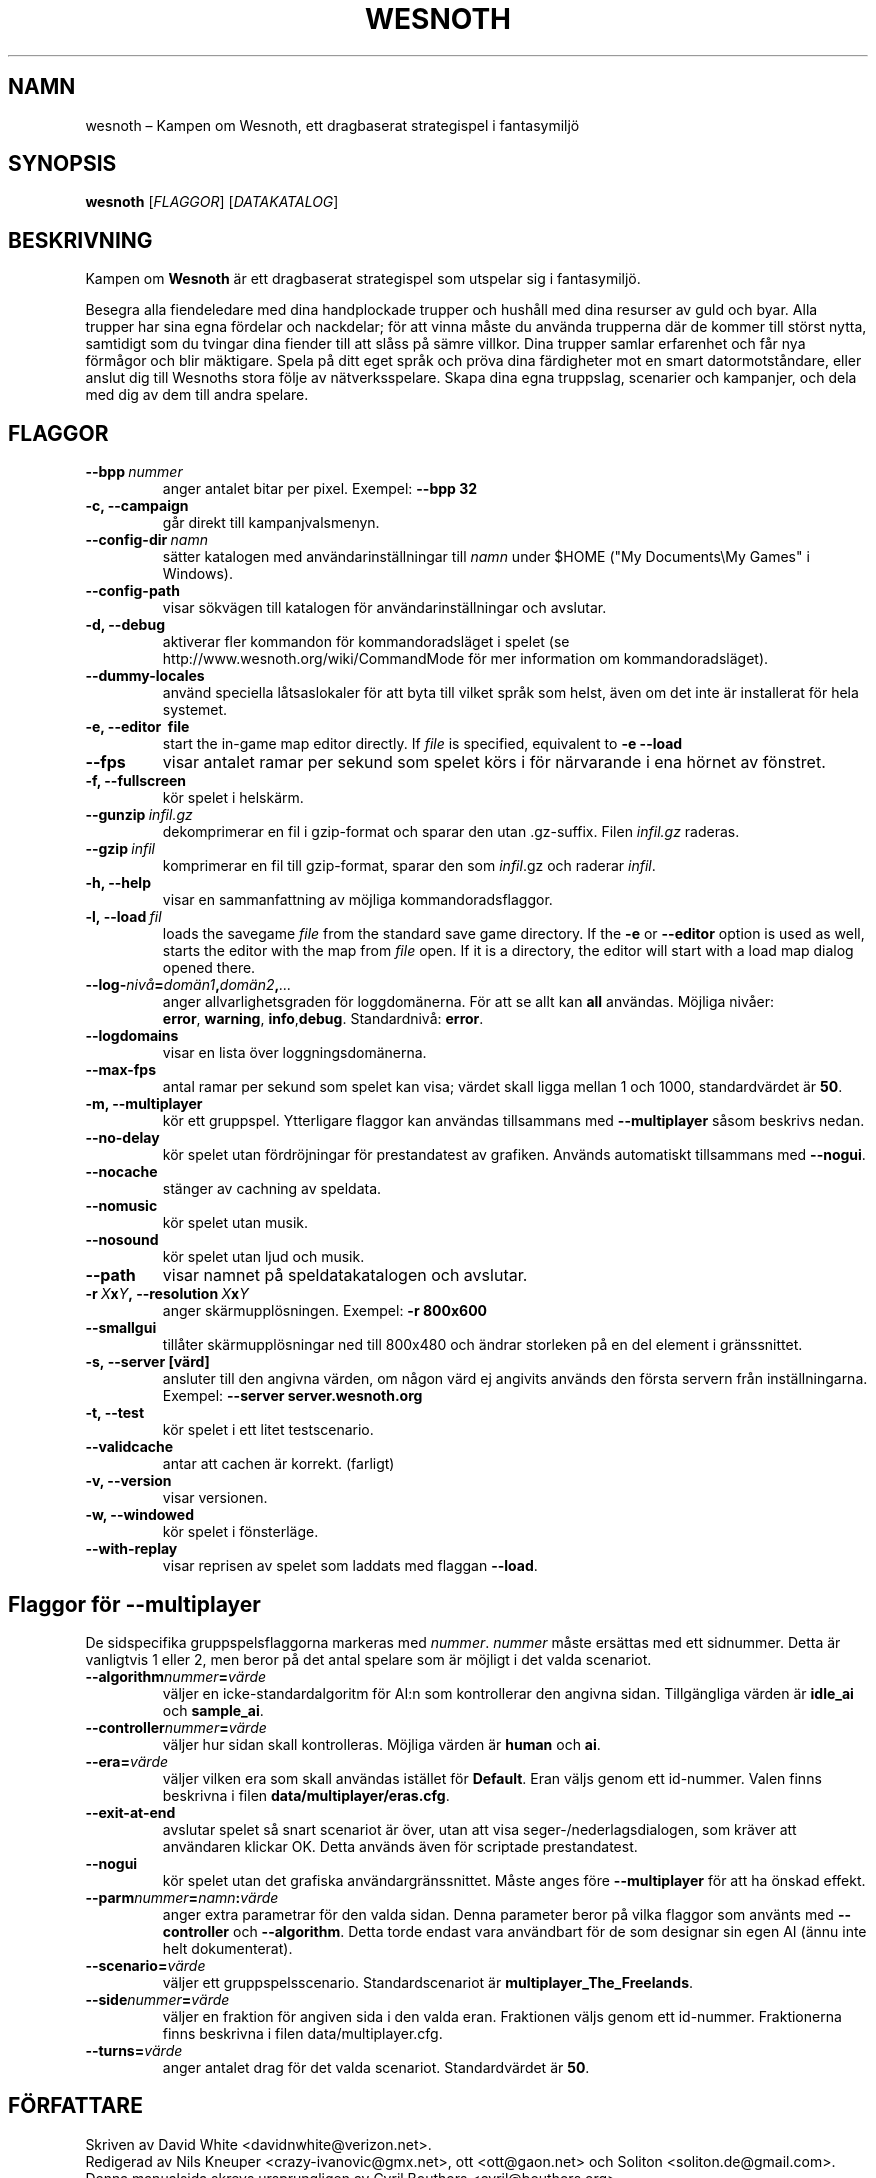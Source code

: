 .\" This program is free software; you can redistribute it and/or modify
.\" it under the terms of the GNU General Public License as published by
.\" the Free Software Foundation; either version 2 of the License, or
.\" (at your option) any later version.
.\"
.\" This program is distributed in the hope that it will be useful,
.\" but WITHOUT ANY WARRANTY; without even the implied warranty of
.\" MERCHANTABILITY or FITNESS FOR A PARTICULAR PURPOSE.  See the
.\" GNU General Public License for more details.
.\"
.\" You should have received a copy of the GNU General Public License
.\" along with this program; if not, write to the Free Software
.\" Foundation, Inc., 51 Franklin Street, Fifth Floor, Boston, MA  02110-1301  USA
.\"
.
.\"*******************************************************************
.\"
.\" This file was generated with po4a. Translate the source file.
.\"
.\"*******************************************************************
.TH WESNOTH 6 2009 wesnoth "Kampen om Wesnoth"
.
.SH NAMN
wesnoth – Kampen om Wesnoth, ett dragbaserat strategispel i fantasymiljö
.
.SH SYNOPSIS
.
\fBwesnoth\fP [\fIFLAGGOR\fP] [\fIDATAKATALOG\fP]
.
.SH BESKRIVNING
.
Kampen om \fBWesnoth\fP är ett dragbaserat strategispel som utspelar sig i
fantasymiljö.

Besegra alla fiendeledare med dina handplockade trupper och hushåll med dina
resurser av guld och byar. Alla trupper har sina egna fördelar och
nackdelar; för att vinna måste du använda trupperna där de kommer till
störst nytta, samtidigt som du tvingar dina fiender till att slåss på sämre
villkor. Dina trupper samlar erfarenhet och får nya förmågor och blir
mäktigare. Spela på ditt eget språk och pröva dina färdigheter mot en smart
datormotståndare, eller anslut dig till Wesnoths stora följe av
nätverksspelare. Skapa dina egna truppslag, scenarier och kampanjer, och
dela med dig av dem till andra spelare.
.
.SH FLAGGOR
.
.TP 
\fB\-\-bpp\fP\fI\ nummer\fP
anger antalet bitar per pixel. Exempel: \fB\-\-bpp 32\fP
.TP 
\fB\-c, \-\-campaign\fP
går direkt till kampanjvalsmenyn.
.TP 
\fB\-\-config\-dir\fP\fI\ namn\fP
sätter katalogen med användarinställningar till \fInamn\fP under $HOME ("My
Documents\eMy Games" i Windows).
.TP 
\fB\-\-config\-path\fP
visar sökvägen till katalogen för användarinställningar och avslutar.
.TP 
\fB\-d, \-\-debug\fP
aktiverar fler kommandon för kommandoradsläget i spelet (se
http://www.wesnoth.org/wiki/CommandMode för mer information om
kommandoradsläget).
.TP 
\fB\-\-dummy\-locales\fP
använd speciella låtsaslokaler för att byta till vilket språk som helst,
även om det inte är installerat för hela systemet.
.TP 
\fB\-e, \-\-editor \ file\fP
start the in\-game map editor directly. If \fIfile\fP is specified, equivalent
to \fB\-e \-\-load\fP
.TP 
\fB\-\-fps\fP
visar antalet ramar per sekund som spelet körs i för närvarande i ena hörnet
av fönstret.
.TP 
\fB\-f, \-\-fullscreen\fP
kör spelet i helskärm.
.TP 
\fB\-\-gunzip\fP\fI\ infil.gz\fP
dekomprimerar en fil i gzip\-format och sparar den utan .gz\-suffix. Filen
\fIinfil.gz\fP raderas.
.TP 
\fB\-\-gzip\fP\fI\ infil\fP
komprimerar en fil till gzip\-format, sparar den som \fIinfil\fP.gz och raderar
\fIinfil\fP.
.TP 
\fB\-h, \-\-help\fP
visar en sammanfattning av möjliga kommandoradsflaggor.
.TP 
\fB\-l,\ \-\-load\fP\fI\ fil\fP
loads the savegame \fIfile\fP from the standard save game directory.  If the
\fB\-e\fP or \fB\-\-editor\fP option is used as well, starts the editor with the map
from \fIfile\fP open. If it is a directory, the editor will start with a load
map dialog opened there.
.TP 
\fB\-\-log\-\fP\fInivå\fP\fB=\fP\fIdomän1\fP\fB,\fP\fIdomän2\fP\fB,\fP\fI...\fP
anger allvarlighetsgraden för loggdomänerna. För att se allt kan \fBall\fP
användas. Möjliga nivåer: \fBerror\fP,\ \fBwarning\fP,\ \fBinfo\fP,\
\fBdebug\fP. Standardnivå: \fBerror\fP.
.TP 
\fB\-\-logdomains\fP
visar en lista över loggningsdomänerna.
.TP 
\fB\-\-max\-fps\fP
antal ramar per sekund som spelet kan visa; värdet skall ligga mellan 1 och
1000, standardvärdet är \fB50\fP.
.TP 
\fB\-m, \-\-multiplayer\fP
kör ett gruppspel. Ytterligare flaggor kan användas tillsammans med
\fB\-\-multiplayer\fP såsom beskrivs nedan.
.TP 
\fB\-\-no\-delay\fP
kör spelet utan fördröjningar för prestandatest av grafiken. Används
automatiskt tillsammans med \fB\-\-nogui\fP.
.TP 
\fB\-\-nocache\fP
stänger av cachning av speldata.
.TP 
\fB\-\-nomusic\fP
kör spelet utan musik.
.TP 
\fB\-\-nosound\fP
kör spelet utan ljud och musik.
.TP 
\fB\-\-path\fP
visar namnet på speldatakatalogen och avslutar.
.TP 
\fB\-r\ \fP\fIX\fP\fBx\fP\fIY\fP\fB,\ \-\-resolution\ \fP\fIX\fP\fBx\fP\fIY\fP
anger skärmupplösningen. Exempel: \fB\-r 800x600\fP
.TP 
\fB\-\-smallgui\fP
tillåter skärmupplösningar ned till 800x480 och ändrar storleken på en del
element i gränssnittet.
.TP 
\fB\-s,\ \-\-server\ [värd]\fP
ansluter till den angivna värden, om någon värd ej angivits används den
första servern från inställningarna. Exempel: \fB\-\-server server.wesnoth.org\fP
.TP 
\fB\-t, \-\-test\fP
kör spelet i ett litet testscenario.
.TP 
\fB\-\-validcache\fP
antar att cachen är korrekt. (farligt)
.TP 
\fB\-v, \-\-version\fP
visar versionen.
.TP 
\fB\-w, \-\-windowed\fP
kör spelet i fönsterläge.
.TP 
\fB\-\-with\-replay\fP
visar reprisen av spelet som laddats med flaggan \fB\-\-load\fP.
.
.SH "Flaggor för \-\-multiplayer"
.
De sidspecifika gruppspelsflaggorna markeras med \fInummer\fP. \fInummer\fP måste
ersättas med ett sidnummer. Detta är vanligtvis 1 eller 2, men beror på det
antal spelare som är möjligt i det valda scenariot.
.TP 
\fB\-\-algorithm\fP\fInummer\fP\fB=\fP\fIvärde\fP
väljer en icke\-standardalgoritm för AI:n som kontrollerar den angivna
sidan. Tillgängliga värden är \fBidle_ai\fP och \fBsample_ai\fP.
.TP  
\fB\-\-controller\fP\fInummer\fP\fB=\fP\fIvärde\fP
väljer hur sidan skall kontrolleras. Möjliga värden är \fBhuman\fP och \fBai\fP.
.TP  
\fB\-\-era=\fP\fIvärde\fP
väljer vilken era som skall användas istället för \fBDefault\fP. Eran väljs
genom ett id\-nummer. Valen finns beskrivna i filen
\fBdata/multiplayer/eras.cfg\fP.
.TP 
\fB\-\-exit\-at\-end\fP
avslutar spelet så snart scenariot är över, utan att visa
seger\-/nederlagsdialogen, som kräver att användaren klickar OK. Detta
används även för scriptade prestandatest.
.TP 
\fB\-\-nogui\fP
kör spelet utan det grafiska användargränssnittet. Måste anges före
\fB\-\-multiplayer\fP för att ha önskad effekt.
.TP 
\fB\-\-parm\fP\fInummer\fP\fB=\fP\fInamn\fP\fB:\fP\fIvärde\fP
anger extra parametrar för den valda sidan. Denna parameter beror på vilka
flaggor som använts med \fB\-\-controller\fP och \fB\-\-algorithm\fP. Detta torde
endast vara användbart för de som designar sin egen AI (ännu inte helt
dokumenterat).
.TP 
\fB\-\-scenario=\fP\fIvärde\fP
väljer ett gruppspelsscenario. Standardscenariot är
\fBmultiplayer_The_Freelands\fP.
.TP 
\fB\-\-side\fP\fInummer\fP\fB=\fP\fIvärde\fP
väljer en fraktion för angiven sida i den valda eran. Fraktionen väljs genom
ett id\-nummer. Fraktionerna finns beskrivna i filen data/multiplayer.cfg.
.TP 
\fB\-\-turns=\fP\fIvärde\fP
anger antalet drag för det valda scenariot. Standardvärdet är \fB50\fP.
.
.SH FÖRFATTARE
.
Skriven av David White <davidnwhite@verizon.net>.
.br
Redigerad av Nils Kneuper <crazy\-ivanovic@gmx.net>, ott
<ott@gaon.net> och Soliton <soliton.de@gmail.com>.
.br
Denna manualsida skrevs ursprungligen av Cyril Bouthors
<cyril@bouthors.org>.
.br
Besök den officiella hemsidan: http://www.wesnoth.org/
.
.SH COPYRIGHT
.
Copyright \(co 2003\-2007 David White <davidnwhite@verizon.net>
.br
Detta är fri mjukvara; denna mjukvara är licensierad under GPL version 2,
såsom publicerad av Free Software Foundation. INGEN garanti ges; inte ens
för SÄLJBARHET eller LÄMPLIGHET FÖR ETT VISST SYFTE.
.
.SH "SE ÄVEN"
.
\fBwesnoth_editor\fP(6), \fBwesnothd\fP(6)
